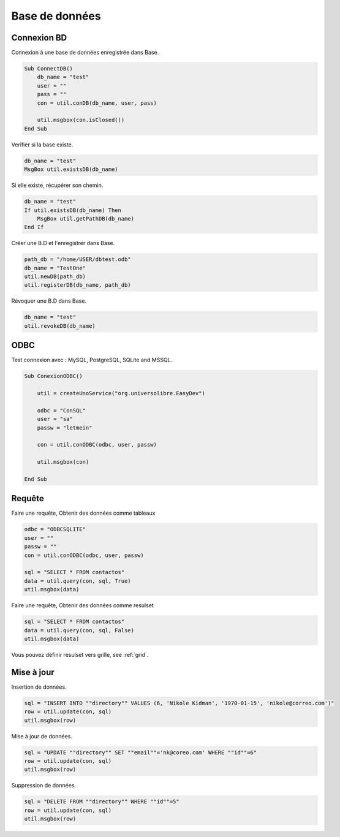 Base de données
===============

Connexion BD
-------------

Connexion à une base de données enregistrée dans Base.

.. code-block:: vbnet

    Sub ConnectDB()
        db_name = "test"
        user = ""
        pass = ""
        con = util.conDB(db_name, user, pass)

        util.msgbox(con.isClosed())
    End Sub

Verifier si la base existe.

.. code-block:: vbnet

    db_name = "test"
    MsgBox util.existsDB(db_name)

Si elle existe, récupérer son chemin.

.. code-block:: vbnet

    db_name = "test"
    If util.existsDB(db_name) Then
        MsgBox util.getPathDB(db_name)
    End If

Créer une B.D et l'enregistrer dans Base.

.. code-block:: vbnet

    path_db = "/home/USER/dbtest.odb"
    db_name = "TestOne"
    util.newDB(path_db)
    util.registerDB(db_name, path_db)

Révoquer une B.D dans Base.

.. code-block:: vbnet

    db_name = "test"
    util.revokeDB(db_name)


ODBC
----

Test connexion avec : MySQL, PostgreSQL, SQLite and MSSQL.

.. code-block:: vbnet

    Sub ConexionODBC()

        util = createUnoService("org.universolibre.EasyDev")

        odbc = "ConSQL"
        user = "sa"
        passw = "letmein"

        con = util.conODBC(odbc, user, passw)

        util.msgbox(con)

    End Sub

.. _base-query:

Requête
-------

Faire une requête, Obtenir des données comme tableaux

.. code-block:: vbnet

    odbc = "ODBCSQLITE"
    user = ""
    passw = ""
    con = util.conODBC(odbc, user, passw)

    sql = "SELECT * FROM contactos"
    data = util.query(con, sql, True)
    util.msgbox(data)

Faire une requête, Obtenir des données comme resulset

.. code-block:: vbnet

    sql = "SELECT * FROM contactos"
    data = util.query(con, sql, False)
    util.msgbox(data)

Vous pouvez définir resulset vers grille, see :ref:`grid`.

Mise à jour
-----------

Insertion de données.

.. code-block:: vbnet

    sql = "INSERT INTO ""directory"" VALUES (6, 'Nikole Kidman', '1970-01-15', 'nikole@correo.com')"
    row = util.update(con, sql)
    util.msgbox(row)

Mise à jour de données.

.. code-block:: vbnet

    sql = "UPDATE ""directory"" SET ""email""='nk@coreo.com' WHERE ""id""=6"
    row = util.update(con, sql)
    util.msgbox(row)

Suppression de données.

.. code-block:: vbnet

    sql = "DELETE FROM ""directory"" WHERE ""id""=5"
    row = util.update(con, sql)
    util.msgbox(row)
